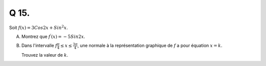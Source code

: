Q 15.
=====


Soit :math:`f(x) = 3 Cos2x + Sin^2x`.

A)

   Montrez que :math:`f^\prime(x) = -5Sin2x`.

B)

   Dans l'intervalle :math:`f\frac{\pi}{4} \le x \le \frac{3\pi}{4}`,
   une normale à la représentation graphique de :math:`f` a pour équation :math:`x = k`.

   Trouvez la valeur de :math:`k`.


   



